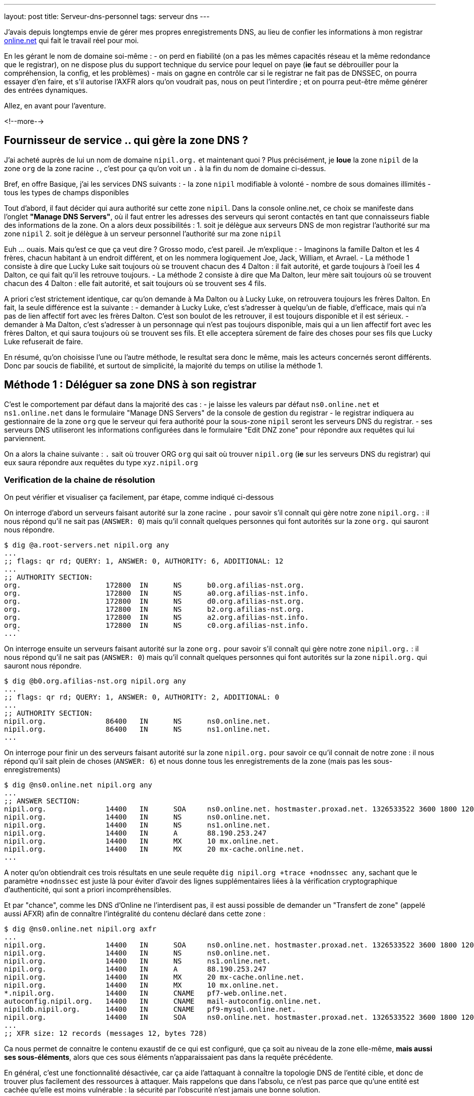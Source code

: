 ---
layout: post
title:  Serveur-dns-personnel
tags: serveur dns
---

J'avais depuis longtemps envie de gérer mes propres enregistrements DNS, au lieu de confier les informations à mon registrar link:http://www.online.net[online.net] qui fait le travail réel pour moi.

En les gérant le nom de domaine soi-même :
- on perd en fiabilité (on a pas les mêmes capacités réseau et la même redondance que le registrar), on ne dispose plus du support technique du service pour lequel on paye (*ie* faut se débrouiller pour la compréhension, la config, et les problèmes)
- mais on gagne en contrôle car si le registrar ne fait pas de DNSSEC, on pourra essayer d'en faire, et s'il autorise l'AXFR alors qu'on voudrait pas, nous on peut l'interdire ; et on pourra peut-être même générer des entrées dynamiques.

Allez, en avant pour l'aventure.

<!--more-->

== Fournisseur de service .. qui gère la zone DNS ?

J'ai acheté auprès de lui un nom de domaine `nipil.org.` et maintenant quoi ? Plus précisément, je *loue* la zone `nipil` de la zone `org` de la zone racine `.`, c'est pour ça qu'on voit un `.` à la fin du nom de domaine ci-dessus.

Bref, en offre Basique, j'ai les services DNS suivants :
- la zone `nipil` modifiable à volonté
- nombre de sous domaines illimités
- tous les types de champs disponibles

Tout d'abord, il faut décider qui aura authorité sur cette zone `nipil`. Dans la console online.net, ce choix se manifeste dans l'onglet *"Manage DNS Servers"*, où il faut entrer les adresses des serveurs qui seront contactés en tant que connaisseurs fiable des informations de la zone. On a alors deux possibilités :
1. soit je délègue aux serveurs DNS de mon registrar l'authorité sur ma zone `nipil`
2. soit je délègue à un serveur personnel l'authorité sur ma zone `nipil`

Euh ... ouais. Mais qu'est ce que ça veut dire ? Grosso modo, c'est pareil. Je m'explique :
- Imaginons la famille Dalton et les 4 frères, chacun habitant à un endroit différent, et on les nommera logiquement Joe, Jack, William, et Avrael.
- La méthode 1 consiste à dire que Lucky Luke sait toujours où se trouvent chacun des 4 Dalton : il fait autorité, et garde toujours à l'oeil les 4 Dalton, ce qui fait qu'il les retrouve toujours.
- La méthode 2 consiste à dire que Ma Dalton, leur mère sait toujours où se trouvent chacun des 4 Dalton : elle fait autorité, et sait toujours où se trouvent ses 4 fils.

A priori c'est strictement identique, car qu'on demande à Ma Dalton ou à Lucky Luke, on retrouvera toujours les frères Dalton. En fait, la seule différence est la suivante :
- demander à Lucky Luke, c'est s'adresser à quelqu'un de fiable, d'efficace, mais qui n'a pas de lien affectif fort avec les frères Dalton. C'est son boulot de les retrouver, il est toujours disponible et il est sérieux.
- demander à Ma Dalton, c'est s'adresser à un personnage qui n'est pas toujours disponible, mais qui a un lien affectif fort avec les frères Dalton, et qui saura toujours où se trouvent ses fils. Et elle acceptera sûrement de faire des choses pour ses fils que Lucky Luke refuserait de faire.

En résumé, qu'on choisisse l'une ou l'autre méthode, le resultat sera donc le même, mais les acteurs concernés seront différents. Donc par soucis de fiabilité, et surtout de simplicité, la majorité du temps on utilise la méthode 1.

== Méthode 1 : Déléguer sa zone DNS à son registrar

C'est le comportement par défaut dans la majorité des cas :
- je laisse les valeurs par défaut `ns0.online.net` et `ns1.online.net` dans le formulaire "Manage DNS Servers" de la console de gestion du registrar
- le registrar indiquera au gestionnaire de la zone `org` que le serveur qui fera authorité pour la sous-zone `nipil` seront les serveurs DNS du registrar.
- ses serveurs DNS utiliseront les informations configurées dans le formulaire "Edit DNZ zone" pour répondre aux requêtes qui lui parviennent.

On a alors la chaine suivante : `.` sait où trouver ORG `org` qui sait où trouver `nipil.org` (*ie* sur les serveurs DNS du registrar) qui eux saura répondre aux requêtes du type `xyz.nipil.org`

=== Verification de la chaine de résolution

On peut vérifier et visualiser ça facilement, par étape, comme indiqué ci-dessous

On interroge d'abord un serveurs faisant autorité sur la zone racine `.` pour savoir s'il connaît qui gère notre zone `nipil.org.` : il nous répond qu'il ne sait pas (`ANSWER: 0`) mais qu'il connaît quelques personnes qui font autorités sur la zone `org.` qui sauront nous répondre.

	$ dig @a.root-servers.net nipil.org any
	...
	;; flags: qr rd; QUERY: 1, ANSWER: 0, AUTHORITY: 6, ADDITIONAL: 12
	...
	;; AUTHORITY SECTION:
	org.                    172800  IN      NS      b0.org.afilias-nst.org.
	org.                    172800  IN      NS      a0.org.afilias-nst.info.
	org.                    172800  IN      NS      d0.org.afilias-nst.org.
	org.                    172800  IN      NS      b2.org.afilias-nst.org.
	org.                    172800  IN      NS      a2.org.afilias-nst.info.
	org.                    172800  IN      NS      c0.org.afilias-nst.info.
	...`

On interroge ensuite un serveurs faisant autorité sur la zone `org.` pour savoir s'il connaît qui gère notre zone `nipil.org.` : il nous répond qu'il ne sait pas (`ANSWER: 0`) mais qu'il connaît quelques personnes qui font autorités sur la zone `nipil.org.` qui sauront nous répondre.

	$ dig @b0.org.afilias-nst.org nipil.org any
	...
	;; flags: qr rd; QUERY: 1, ANSWER: 0, AUTHORITY: 2, ADDITIONAL: 0
	...
	;; AUTHORITY SECTION:
	nipil.org.              86400   IN      NS      ns0.online.net.
	nipil.org.              86400   IN      NS      ns1.online.net.
	...

On interroge pour finir un des serveurs faisant autorité sur la zone `nipil.org.` pour savoir ce qu'il connait de notre zone : il nous répond qu'il sait plein de choses (`ANSWER: 6`) et nous donne tous les enregistrements de la zone (mais pas les sous-enregistrements)

	$ dig @ns0.online.net nipil.org any
	...
	;; ANSWER SECTION:
	nipil.org.              14400   IN      SOA     ns0.online.net. hostmaster.proxad.net. 1326533522 3600 1800 1209600 5400
	nipil.org.              14400   IN      NS      ns0.online.net.
	nipil.org.              14400   IN      NS      ns1.online.net.
	nipil.org.              14400   IN      A       88.190.253.247
	nipil.org.              14400   IN      MX      10 mx.online.net.
	nipil.org.              14400   IN      MX      20 mx-cache.online.net.
	...

A noter qu'on obtiendrait ces trois résultats en une seule requête `dig nipil.org +trace +nodnssec any`, sachant que le paramètre `+nodnssec` est juste là pour éviter d'avoir des lignes supplémentaires liées à la vérification cryptographique d'authenticité, qui sont a priori incompréhensibles.

Et par "chance", comme les DNS d'Online ne l'interdisent pas, il est aussi possible de demander un "Transfert de zone" (appelé aussi AFXR) afin de connaître l'intégralité du contenu déclaré dans cette zone :

	$ dig @ns0.online.net nipil.org axfr
	...
	nipil.org.              14400   IN      SOA     ns0.online.net. hostmaster.proxad.net. 1326533522 3600 1800 1209600 5400
	nipil.org.              14400   IN      NS      ns0.online.net.
	nipil.org.              14400   IN      NS      ns1.online.net.
	nipil.org.              14400   IN      A       88.190.253.247
	nipil.org.              14400   IN      MX      20 mx-cache.online.net.
	nipil.org.              14400   IN      MX      10 mx.online.net.
	*.nipil.org.            14400   IN      CNAME   pf7-web.online.net.
	autoconfig.nipil.org.   14400   IN      CNAME   mail-autoconfig.online.net.
	nipildb.nipil.org.      14400   IN      CNAME   pf9-mysql.online.net.
	nipil.org.              14400   IN      SOA     ns0.online.net. hostmaster.proxad.net. 1326533522 3600 1800 1209600 5400
	...
	;; XFR size: 12 records (messages 12, bytes 728)

Ca nous permet de connaitre le contenu exaustif de ce qui est configuré, que ça soit au niveau de la zone elle-même, *mais aussi ses sous-éléments*, alors que ces sous éléments n'apparaissaient pas dans la requête précédente.

En général, c'est une fonctionnalité désactivée, car ça aide l'attaquant à connaître la topologie DNS de l'entité cible, et donc de trouver plus facilement des ressources à attaquer. Mais rappelons que dans l'absolu, ce n'est pas parce que qu'une entité est cachée qu'elle est moins vulnérable : la sécurité par l'obscurité n'est jamais une bonne solution.

=== Chaîne de résolution inverse

Pour terminer, on peut regarder la résolution inverse (ce qui fait correspondre un nom de domaine à une adresse ip) et ce pour une adresse IPv4 et IPv6. A noter que ces informations ne sont **pas** liées à votre nom de domaine, mais gérée *par votre FAI* ! C'est effectivement votre opérateur d'accès à internet qui fera (s'il l'autorise et que vous l'avez configuré) ce travail de référencement.

Par exemple, mon FAI link:http://www.free.fr[Free] (fournisseur d'accès à internet) ne me permet que de référencer la résolution inverse de mon adresse IPv4. Je lui avais demandé via la console de gestion, de faire correspondre `home.nipil.org` à mon adresse internet.

	$ dig -x 88.189.158.57 +trace

	; <<>> DiG 9.8.4-rpz2+rl005.12-P1 <<>> -x 88.189.158.57 +trace
	;; global options: +cmd
	...
	in-addr.arpa.           172800  IN      NS      a.in-addr-servers.arpa.
	in-addr.arpa.           172800  IN      NS      f.in-addr-servers.arpa.
	in-addr.arpa.           172800  IN      NS      e.in-addr-servers.arpa.
	in-addr.arpa.           172800  IN      NS      d.in-addr-servers.arpa.
	in-addr.arpa.           172800  IN      NS      b.in-addr-servers.arpa.
	in-addr.arpa.           172800  IN      NS      c.in-addr-servers.arpa.
	;; Received 420 bytes from 2001:dc3::35#53(2001:dc3::35) in 212 ms

	88.in-addr.arpa.        86400   IN      NS      ns3.nic.fr.
	88.in-addr.arpa.        86400   IN      NS      pri.authdns.ripe.net.
	88.in-addr.arpa.        86400   IN      NS      sec1.apnic.net.
	88.in-addr.arpa.        86400   IN      NS      sec3.apnic.net.
	88.in-addr.arpa.        86400   IN      NS      sns-pb.isc.org.
	88.in-addr.arpa.        86400   IN      NS      tinnie.arin.net.
	;; Received 200 bytes from 2001:500:87::87#53(2001:500:87::87) in 195 ms

	189.88.in-addr.arpa.    172800  IN      NS      ns0.proxad.net.
	189.88.in-addr.arpa.    172800  IN      NS      ns.ripe.net.
	189.88.in-addr.arpa.    172800  IN      NS      ns1.proxad.net.
	;; Received 156 bytes from 2001:dc0:1:0:4777::140#53(2001:dc0:1:0:4777::140) in 306 ms

	158.189.88.in-addr.arpa. 86400  IN      NS      ns3-rev.proxad.net.
	158.189.88.in-addr.arpa. 86400  IN      NS      ns2-rev.proxad.net.
	;; Received 130 bytes from 212.27.32.2#53(212.27.32.2) in 34 ms

	57.158.189.88.in-addr.arpa. 86400 IN    PTR     home.nipil.org.
	;; Received 72 bytes from 213.228.57.42#53(213.228.57.42) in 38 ms

Ce que montre ce listing :
- que les informations inverses sont connues entre autres par `a.in-addr-servers.arpa`
- qui lui dit que `88.*.*.*` est connu entre autres par `ns3.nic.fr`
- qui lui dit que `88.189.*.*` est connu entre autre par `ns0.proxad.net`
- qui lui sait que `88.189.158.*` est connu entre autre par `ns3-rev.proxad.net`
- qui lui sait (la ligne `PTR`) que 88.189.158.57 correspond à `home.nipil.org`

En conclusion, mon opérateur a bien fait son travail avec mon adresse IPv4.

Regardons maintenant pour l'IPv6 :

	$ dig -x 2a01:e35:8bd9:e390::2 +trace

	; <<>> DiG 9.8.4-rpz2+rl005.12-P1 <<>> -x 2a01:e35:8bd9:e390::2 +trace
	;; global options: +cmd
	...
	ip6.arpa.               172800  IN      NS      a.ip6-servers.arpa.
	ip6.arpa.               172800  IN      NS      d.ip6-servers.arpa.
	ip6.arpa.               172800  IN      NS      b.ip6-servers.arpa.
	ip6.arpa.               172800  IN      NS      f.ip6-servers.arpa.
	ip6.arpa.               172800  IN      NS      c.ip6-servers.arpa.
	ip6.arpa.               172800  IN      NS      e.ip6-servers.arpa.
	;; Received 462 bytes from 2001:dc3::35#53(2001:dc3::35) in 215 ms

	3.e.0.1.0.a.2.ip6.arpa. 172800  IN      NS      ns3.proxad.net.
	3.e.0.1.0.a.2.ip6.arpa. 172800  IN      NS      ns2.proxad.net.
	;; Received 136 bytes from 2001:dc0:2001:a:4608::59#53(2001:dc0:2001:a:4608::59) in 326 ms

	;; Received 90 bytes from 213.228.57.41#53(213.228.57.41) in 39 ms

Ce que montre ce listing :
- que les informations inverses sont connues entre autres par `a.ip6-servers.arpa`
- qui lui dit que `3.e.0.1.0.a.2.ip6.arpa` est connu entre autres par `ns3.proxad.net`
- il n'y a pas de ligne `PTR`, et donc aucun nom référencé pour cette adresse IPv6

Et c'est logique, car en IPv4 mon FAI ne me donne une seule adresse, donc si je lui dit quelle nom mettre pour mon adresse il sait directement à laquelle associer ce nom. Alors que pour l'IPv6, il me donne un sous-réseau IPv6 (pleins d'adresses), donc pour configurer des résolutions inverses il faudrait que je lui donne à la fois les noms, mais aussi les adresses qui iraient avec. Mon FAI ne propose pas de formulaire pour l'IPv6, mais ça viendra peut-être un jour.

On remarque aussi via les commentaires `; Received` que l'on interroge les serveurs DNS à la fois en IPv4 et IPv6, indépendamment du fait qu'on demande des informations relatives à des adresses IPv4 ou IPv6 : quand on parle DNS, le contenu *n'est pas lié* au moyen de transport.

== Méthode 2 : Déléguer sa zone DNS à un serveur personnel

Un des principales contraintes n'est pas technique mais organisationnelle : les standards internet (appelées RFC) préconisent d'avoir deux serveurs dns distincts pour chaque zone. En conséquence, notre registrar me demande 2 serveurs minimum pour que je puisse gérer moi-même mon domaine, et bien évidemment refusera que je mette deux fois la même ... Ce qui va nous embêter vu qu'on a une seule adresse sur votre box !

Il serait techniquement possible de mettre 1x fois notre adresse personnelle, et 1x celui d'un dns secondaire quelconque d'internet, mais ça ne foncitonnerait pas car le registrar vérifie que chacun des dns rentré est `SOA` sur la zone demandée avant d'accepter la modification, ce qui n'est pas le cas pour le dns choisi au pif.

Resterait la solution de mettre 1x notre adresse, et 1x l'adresse d'un des serveurs DNS du registrar. Résultat ? le registrar accepte la modification. Cool ? Non. Car on aurait alors un problème de cohérence. En effet, pour résoudre les informations de notre zone `nipil.org`, les résolveurs commencent par demander à `org` qui gère `nipil`, et en faisant ça ils obtiendrait à chaque fois l'une ou l'autre des réponses suivantes :

	;; AUTHORITY SECTION:
	nipil.org.		86400	IN	NS	ns0.nipil.org.
	nipil.org.		86400	IN	NS	ns0.online.net.

	;; AUTHORITY SECTION:
	nipil.org.		86400	IN	NS	ns0.online.net.
	nipil.org.		86400	IN	NS	ns0.nipil.org.

En quoi c'est un problème ? Et bien chaque serveur DNS, quand il a plusieurs enregistrements qui correspondent, les donnes à ceux qu'il interrogent dans un ordre indéfini, afin de répartir la charge sur chacun d'entre eux, et ces informations seront essayées dans l'ordre où elles ont été données.

Ce qui fait que les résolveurs vont parfois s'adresser à `ns0.nipil.org` et parfois à `ns0.online.net`. Et qu'ils recevront soit les données configurées dans notre serveur à domicile, soit les données configurées dans le formulaire "Edit DNS zone" de notre registrar.

Si ça n'est pas un problème insoluble, ça n'est clairement pas souhaitable, car il faudra au minimum faire l'effort de conserver la cohérence entre ces deux sources de données (tout ce que vous configurerez dans l'un devra aussi l'être dans l'autre). De plus si vous voulez configurer des trucs comme du round robin dns ou déléguer des sous-zones, le formulaire du registrar ne le permettant pas, on ne pourra conserver la cohérence. Et accessoirement, on ne recevra sur notre serveur en moyenne qu'une requête sur deux, alors qu'on veut "tout gérer soi-même".

La solution est toute simple : il suffit, au moment où on demande la gestion de notre zone sur notre serveur, d'avoir à disposition un *deuxième* daemon DNS qu'on aura configuré à l'identique du premier, et qui peut recevoir des connexions, et qui aura une adresse ip différente de notre serveur principal (c'est indispensable).

Pour ce faire, plusieurs possibilités :
- utiliser une connexion modem RTC temporaire
- utilisiez la connexion FreeWifi
- réutilisiez la connexion internet d'un ami, voisin, famille
- utiliser un serveur cloud temporairement (Amazon EC2 par exemple)

Une fois le changement effectué auprès du registrar, ce deuxième serveur peut être arrêté, rendu, libéré, bref, ne sert plus. **A VERIFIER** Cependant, cette adresse IP restera dans les DNS de la zone `org` jusqu'à expiration, soit quelques jours **A VERIFIER**.  Pendant ce temps, toute machine ayant ou récupérant cette adresse recevra des requêtes DNS pour notre zone, ce qui n'est pas gênant au point de vue technique.

Du coup, sachez bien que si la machine qui a encore, ou récupérera cette adresse par le futur, décide de faire tourner un daemon DNS et configure une zone `nipil`, alors il pourra se faire passer pour nous. Il pourra rediriger tous les flux de manière transparente (sauf les https, ssl, tls, ssh, vpn, etc) vers n'importe quel serveur de son choix. Pourquoi cette "faille" ? Parce qu'en configurant ces deux adresses auprès de notre registrar, on a délégué la confiance de notre zone à ces deux serveurs, peu importe qui c'est effectivement, avec tout que ça implique en cas de réutilisation de cette seconde adresse par d'autres personnes.

Les étapes à réaliser seront les suivantes :
- monter un daemon DNS sur votre serveur et sur une autre connexion réseau
- configurer votre zone correspondante dans les daemon DNS des deux machines
- configurer deux entrées dns chez votre registrar actuel pour ces machines
- configurer les pare-feux des deux machines pour laisser passer les requêtes
- entrer noms et ip dans le formulaire "Manage DNS Servers"
- vérifier les résultats après quelques minutes

Le registrar indiquera alors au gestionnaire de la zone `org` que les serveurs qui feront authorité pour la sous-zone `nipil` sera les deux serveurs que vous avez indiqué, dont un seul au final travaillera. Dorénavant, c'est votre serveur qui fera le travail de résolution de nom lors des demandes, pour tous les relais internet, et non plus ceux du registrar.

=== Etape 1 : préparation et installation des daemon DNS

J'utilise actuellement le paquet `dnsmasq` comme serveur DHCP (pour fournir des adresses IPv4 aux machines du LAN) et il fait aussi office de **relais** DNS pour les machines du LAN. Celui-ci écoute donc déjà sur les ports `domain`. Et ça posera problème si on veut installer un autre serveur DNS qui va vouloir utiliser ces mêmes ports.

Plus précisément, ce qui serait indésirable pas réellement d'avoir deux daemons qui écouteraient sur les ports `domain` en UDP, mais de n'avoir qu'un seul daemon qui écouterait sur le port `domain` en TCP ... et en plus, ça serait le premier des deux à démarrer qui prendrait la place, donc pas très fiable.

En fait, ca donnerait ça :

	# netstat -lp | grep domain
	tcp        0      0 *:domain                *:*      LISTEN 21419/dnsmasq
	tcp6       0      0 [::]:domain             [::]:*   LISTEN 21419/dnsmasq
	udp        0      0 10.120.0.100:domain     *:*             21435/named
	udp        0      0 192.168.9.1:domain      *:*             21435/named
	udp        0      0 192.168.8.1:domain      *:*             21435/named
	udp        0      0 192.168.7.1:domain      *:*             21435/named
	udp        0      0 192.168.6.1:domain      *:*             21435/named
	udp        0      0 192.168.5.1:domain      *:*             21435/named
	udp        0      0 192.168.4.1:domain      *:*             21435/named
	udp        0      0 192.168.0.1:domain      *:*             21435/named
	udp        0      0 home.nipil.org:domain   *:*             21435/named
	udp        0      0 home.nipil.org:domain   *:*             21435/named
	udp        0      0 *:domain                *:*             21419/dnsmasq
	udp6       0      0 [::]:domain             [::]:*          21435/named
	udp6       0      0 [::]:domain             [::]:*          21419/dnsmasq

On va donc désactiver la fonction DNS de dnsmasq pour qu'il ne fasse plus que serveur DHCP. Pour ce faire, éditer le fichier `/etc/dnsmasq.conf`, décommenter et modifier la ligne `#port=5353` pour avoir `port=0`. Après un `/etc/init.d/dnsmasq restart` et le port `domain` sera disponible.

Maintenant, on peut installer le logiciel Bind9 via `aptitude install bind9 bind9-doc`, qui sera automatiquement lancé avec les paramètres par défaut. On va modifier le fichier `/etc/resolv.conf` pour que le serveur utilise le daemon local pour les résolutions qu'il doit faire :

	search nipil.org

S'il n'y a aucune ligne indiquant un `nameserver`, c'est `localhost` qui sera utilisé par défaut, donc notre daemon qu'on va installer maintenant.

=== Etape 2 : configuration d'un daemon DNS Bind

Tout d'abord, il faut protéger son serveur DNS vis à vis des attaques et des abus. Une règles les plus importantes est de ne pas permettre à quelqu'un venant d'internet d'interroger notre serveur en lui demandant de résoudre des adresses qui ne font pas partie de notre zone (qu'il ne soit pas un "open resolver").

De plus, pour éviter que notre serveur contacte systématiquement les racines d'internet (qui ne sont pas faits pour ça !), il faut que l'on configure quelques forwarders, à qui on relaiera toutes nos requêtes DNS en provenance de nos machines LAN. J'utiliserai les deux DNS de mon FAI (Free), mais on peut utiliser d'autres serveurs.

Pour ce faire, ajouter les lignes suivantes dans la structure `options { ... };` du fichier `/etc/bind/named.conf.options` :

	allow-transfer { 192.168.0.0/16; 127.0.0.0/8; };
	allow-recursion { 192.168.0.0/16; 127.0.0.0/8; };
	allow-query-cache { 192.168.0.0/16; 127.0.0.0/8; };

	forwarders { 212.27.40.240; 212.27.40.241; };

On configure ensuite le domaine `nipil.org`, en insérant les informations suivantes dans le fichier `/etc/bind/named.conf.local`. Ce texte dit qu'on créé une zone, que le daemon est maître (SOA = Start of Autority) sur cette zone  et qu'en conséquence on a pas besoin de se référer à qui que ce soit pour y répondre (et donc il n'y a pas de forwarders).

	zone "nipil.org." {
		type master;
		file "/etc/bind/db.nipil.org";
		forwarders {};
	};

	include "/etc/bind/zones.rfc1918";

La zone RFC1918 est incluse afin d'éviter de polluer internet ou les serveurs racine avec des résolutions inverses d'adresses locales.

Pour finir, on a indique que les informations relatives à cette zone `nipil.org` sont stockées dans le fichier `/etc/bind/db.nipil.org`, qu'on va compléter de manière "minimale" comme suit :

	$TTL       3600
	@          IN      SOA     ns0.nipil.org. hostmaster.nipil.org. (
	2013060300 ; serial
	1H         ; refresh
	15M        ; retry
	4W         ; expire
	10M        ; failed lookup cache
	)

	; Nameserver stuff
	@          IN      NS      ns0.nipil.org.
	@          IN      NS      ns1.nipil.org.
	ns0        IN      A       88.189.158.57
	ns0        IN      AAAA    2a01:e35:8bd9:e390::2
	ns1        IN      A       78.251.94.78

Les informations importantes sont les suivantes :
- le champs `hostmaster.nipil.org` est en fait l'email qui doit être contacté en cas de problème DNS, le `@` habituel est remplacé par un `.` pour avoir une syntaxe "à la DNS"
- le nombre à gauche du `; SERIAL` doit *absolument être incrémenté* manuellement à chaque modification du fichier : il doit être au format `YYYYMMDDNN` où `NN` est un compteur quotidien s'il y a plus d'une modification par jour de ce fichier
- le bloc en dessous indique les deux adresses que notre serveur est le serveur à contacter pour résoudre tout ce qui est relatif à notre domaine, et ici `ns0.nipil.org` est le serveur "qui restera" alors que `ns1.nipil.org` est le serveur temporaire monté sur la connexion FreeWifi

Pour `ns0.nipil.org`, j'ai mis un enregistrement `A` et un `AAAA`, ce qui permettrait donc que notre serveur soit interrogé en IPv4 et en IPv6. Cependant, l'enregistrement IPv6 ne sert à rien dans la mesure où le formulaire de mon registrar ne permet que des "glue-record" en IPv4. Mais ça ne coûte rien de l'avoir, et ça sera déjà prêt pour le jour où le registrar prendra en compte l'IPv6.

=== Etape 3 : configuration du pare-feux et premier test

Pour accepter les connexions entrantes en IPv4
- ajouter la ligne `DNS(ACCEPT) net $FW` à `/etc/shorewall/rules`
- recharger le pare feu IPv4 via `/etc/init.d/shorewall force-reload`

Pour accepter les connexions entrantes en IPv6
- ajouter la ligne `DNS(ACCEPT) net $FW` à `/etc/shorewall6/rules`
- recharger le pare feu IPv6 via `/etc/init.d/shorewall6 force-reload`

Pour vérifier ou suivre la propagation des requêtes, on peut ajouter le logging des connexions en utilisant `DNS(ACCEPT):info` à la place. On pourra enlever le logging après coup quand on sera satisfaits. Vérifier aussi que l'on accepte pas de spoofing avec des adresses sources locales sur l'interface côté internet, c'est à dire qu'il y a l'option `norfc1918` pour la ligne de l'interface de la zone `net` dans le fichier `/etc/shorewall/interface`.

Tester via ce premier formulaire link:https://www.zonemaster.fr[Zonemaster] (update 2017-04-30: remplacement de zonecheck par zonemaster suite à ce link:https://www.afnic.fr/fr/l-afnic-en-bref/actualites/actualites-operationnelles/8981/showOperational/annonce-de-la-migration-zonecheck-vers-zonemaster.html[communiqué]) où il faut remplir la zone, et mettre dans la case "primaire" l'adresse de votre serveur, que votre zone est bien configurée (cocher la case "continue après fatal"). Puis tester via secondle formulaire link:http://dns.measurement-factory.com/cgi-bin/openresolvercheck.pl[open resolver] en rentrant l'adresse IP de votre serveur, que votre daemon n'est pas un "open resolver" (ça doit marquer "closed").

Une capture réseau `tcpdump -i interface_internet port domain` permet de voir les requêtes entrantes et sortantes, dans le tas on trouve celle du test de l'open resolver, qui est satisfaisant car la réponse fournie par Bind est "Refused".

	16:13:39.774721 IP dns-surveys-2.caida.org.51496 > home.nipil.org.domain: 39788+ A? dee42d9795db60d7.4fa170190a05b227.test2.openresolvers.org. (75)
	16:13:39.775438 IP home.nipil.org.domain > dns-surveys-2.caida.org.51496: 39788 Refused- 0/0/0 (75)

On verra aussi, si le logging a été activé, les requêtes entrantes dans les logs du firewall, mais on verra aussi quelques infos de logs du daemon dans le fichier `/var/log/daemon.log` (y compris les requêtes 'denied') en cas de problèmes, ou pour voir qui tente d'utiliser notre serveur comme "open resolver".

=== Etape 4 : mise en place de la délégation de zone

On se rend dans la console de notre registrar, et on configure dans "Edit DNS Zone" les deux enregistrements `ns0` et `ns1` qui pointent sur nos serveurs. Ca permet à l'outil de configuration du registrar de vérifier, lors de l'étape suivante, de retrouver et de vérifier les données de l'étape suivante.

On va ensuite dans l'onglet "Manage DNS servers", et on remplace les valeurs par défaut (qu'on archivera dans un coin s'il n'y a pas un bouton "restore default") par les adresses IPv4 et IPv6 de notre serveur personnel, et de la machine temporaire.

Ca donnera quelque chose comme ça,pour mon registrar Online.net :

	DNS Server       |     IPv4 (optional)
	-----------------+--------------------
	ns0.nipil.org    |     88.189.158.57
	ns1.nipil.org    |     78.251.94.78

Pourquoi mettre l'adresse IP en plus du nom de domaine qu'on vient de configurer ? C'est ce qu'on appelle un "link:http://fr.wikipedia.org/wiki/Domain_Name_System#Glue_records[glue record]". C'est pour résoudre le problème de l'oeuf et de la poule.

En effet, si les serveurs permettant de résoudre les noms de la zone `nipil.org` font partie de la zone `nipil.org` (c'est le cas ci-dessus), alors ils est impossible de les interroger, car pour leur faire correspondre une adresse IP, il faudrait les interroger, mais pour ça faudrait leur faire correspondre une adresse IP !

Les "glue records", ici présentés par mon registrar sous la forme de champs IP facultatifs, servent donc à donner la réponse à cette question implicite. C'est une entorse au principe "ne stocker qu'une fois l'information", mais c'est nécessaire. C'est entre autres pour ça qu'il y a une section "additionnal records" dans le listing qu'on voit juste un peu plus bas, qui donne les serveurs gérant la zone, mais aussi les IP qui vont avec.

Exemple : si on avait une configuration "mixte" (non souhaitable) où on aurait mis notre serveur et un de ceux de notre registrar, alors on aurait la réponse ci-dessous quand on interroge `org` : on voit qu'on a un seul "glue record", car `ns0.online.net` est serveur de nom pour la zone `nipil.org` mais ne fait pas partie de cette zone, donc il n'a pas besoin de glue record pour fonctionner. Cependant, `ns0.nipil.org` lui fait partie de cette zone, donc il lui faut un "glue record".

	;; AUTHORITY SECTION:
	nipil.org.		86400	IN	NS	ns0.online.net.
	nipil.org.		86400	IN	NS	ns0.nipil.org.

	;; ADDITIONAL SECTION:
	ns0.nipil.org.		86400	IN	A	88.189.158.57

Après avoir patienté un peu (ça peut être instantané, ça peut prendre plus d'une journée pour certains registrar, et pour d'autres faut carrément faire une demande à la main, d'après ce que j'ai lu) on peut vérifier le résultat.

On devrait avoir la la chaine suivante : `.` sait où trouver ORG `org.` qui sait où trouver `nipil.org.` (*ie* sur votre serveur et votre machine temporaire) qui lui saura répondre aux requêtes `xyz.nipil.org.`.

En interrogeant `.` puis `org`, on voit qu'il a bien pris en compte nos informations :

	$ dig nipil.org ns @a0.org.afilias-nst.info

	; <<>> DiG 9.8.4-rpz2+rl005.12-P1 <<>> nipil.org ns @a0.org.afilias-nst.info
	;; global options: +cmd
	;; Got answer:
	;; HEADER opcode: QUERY, status: NOERROR, id: 61767
	;; flags: qr rd; QUERY: 1, ANSWER: 0, AUTHORITY: 2, ADDITIONAL: 2
	;; WARNING: recursion requested but not available

	;; QUESTION SECTION:
	;nipil.org.                     IN      NS

	;; AUTHORITY SECTION:
	nipil.org.              86400   IN      NS      ns0.nipil.org.
	nipil.org.              86400   IN      NS      ns1.nipil.org.

	;; ADDITIONAL SECTION:
	ns0.nipil.org.          86400   IN      A       88.189.158.57
	ns1.nipil.org.          86400   IN      A       78.251.94.78

	;; Query time: 296 msec
	;; SERVER: 2001:500:e::1#53(2001:500:e::1)
	;; WHEN: Mon Jun  3 18:49:46 2013
	;; MSG SIZE  rcvd: 95

Nos deux serveurs sont là, nos deux "glue record" aussi. Dans les heures et les jours à venir, l'intégralité des relais internet devraient venir progressivement sur notre serveur pour rafraîchir les caches correspondant à notre zone.

Pour finir, profitez de votre passage sur une autre connexion que la vôtre pour vérifier *a la mano* que ça marche, que vous n'êtes pas un open-relay, et que le transfert de zone ne fonctionne pas depuis internet :
- `dig @ns0.nipil.org nipil.org any` doit donner quelque chose
- `dig @ns0.nipil.org www.perdu.com` doit être refusé
- `dig @ns0.nipil.org nipil.org axfr` doit être refusé

Tout est alors bon, on gère bien notre domaine.

== Modification de la zone et propagation des enregistrements

Maintenant qu'on a un serveur dns qui tourne et qui gère notre zone, il est possible d'ajouter des enregistrements de tous type, par exemple `xyz.nipil.org` pour permettre à une connaissance de ne plus devoir retenir son adresse ip pour quand il veut se connecter à la maison, ou pour son serveur web, serveur vocal, etc etc.

Cependant, quand vous changez l'adresse IP d'un enregistrement sans anticiper, ça peut mettre plusieurs jours à se propager à tous les relais internet. Pendant ce temps, certains clients se retrouveront sur le nouveau service, d'autres sur l'ancien.

Une astuce vise donc à anticiper le changement, et modifier les informations de la zone 72H à l'avance, en baissant les champs `$TTL` et du nombre `; failed lookup cache` à une valeur faible et identique, par exemple `300` (soit 5 minutes).

Ainsi, ça garanti que tout changement du fichier de zone sera propagé rapidement car les informations antérieures expirent beaucoup plus vite dans les relais.

*Cependant, après la modification, il est important de remettre les deux valeurs à leur configuration initiale, car sinon le nombre de requêtes durant ces 72H et si on ne remet pas les valeurs initiales, le nombre de requêtes pourra reçues être extrêmement élevées, et la charge générée sur le serveur (et la connexion internet) plus forte que prévue !*

Dans tous les cas, lors d'une modification du fichier de zone, il faut **absolument** mettre à jour le serial. Ensuite il faut vérifier que la configuration est valide via la commande

	named-checkzone nipil.org /etc/bind/db.nipil.org

Puis recharger la configuration du daemon via `/etc/init.d/bind9 reload` (ou restart)

Pour toute configuration additionnelle, le mieux est de se référer au link:http://wiki.debian.org/fr/Bind9[wiki] Debian, mais surtout sur le link:http://www.bind9.net/[site] officiel de Bind, et le `man named.conf` est bien sûr le meilleur ami pendant la configuration.

== Et notre registrar, alors ?

Notre registrar ne sert plus à rien maintenant. Il fallait que ça soit dit clairment, car à part si vous déménagez votre serveur et que vous devez mettre à jour le formulaire "Manage DNS servers", votre registrar est totalement inutile (sauf pour le renouvellement annuel).

Et par conséquence, le formulaire "Edit DNZ zone" de votre registrar n'auront plus aucun effet : ça ne sert donc à rien de le regarder ni de le modifier en espérant que ça corrige un problème.

D'ailleurs, mon registrar Online.net est suffisemment intelligent pour ne même plus permettre de consulter ce formulaire, ni de le modifier, car ça serait inutile. Peut-être que le votre continue de donner ce formulaire.

Ah, et pour revenir en arrière (et réutiliser les informations de la zone) il suffit de remettre les deux serveurs DNS de votre regisrtar dans le formulaire "Manage DNS servers".

